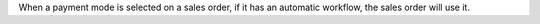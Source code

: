 When a payment mode is selected on a sales order, if it has an
automatic workflow, the sales order will use it.
